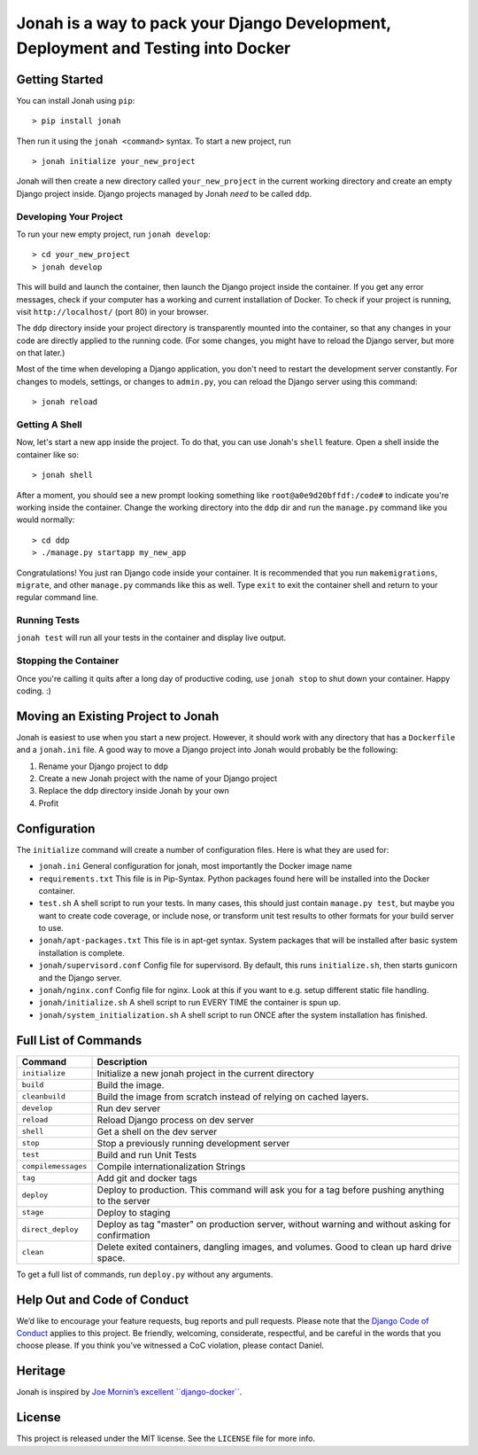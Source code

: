Jonah is a way to pack your Django Development, Deployment and Testing into Docker
==================================================================================

.. figure:: jonah.gif
   :alt: Animated GIF of jonah commands in action


Getting Started
---------------

You can install Jonah using ``pip``:

::

    > pip install jonah

Then run it using the ``jonah <command>`` syntax. To start a new project, run

::

    > jonah initialize your_new_project

Jonah will then create a new directory called ``your_new_project`` in the current working directory and create an empty
Django project inside. Django projects managed by Jonah *need* to be called ``ddp``.

Developing Your Project
~~~~~~~~~~~~~~~~~~~~~~~

To run your new empty project, run ``jonah develop``:

::

    > cd your_new_project
    > jonah develop

This will build and launch the container, then launch the Django project inside the container. If you get any error
messages, check if your computer has a working and current installation of Docker. To check if your project is running,
visit ``http://localhost/`` (port 80) in your browser.

The ``ddp`` directory inside your project directory is transparently mounted into the container, so that any changes in
your code are directly applied to the running code. (For some changes, you might have to reload the Django server, but
more on that later.)

Most of the time when developing a Django application, you don't need to restart the development server constantly. For
changes to models, settings, or changes to ``admin.py``, you can reload the Django server using this command:

::

    > jonah reload

Getting A Shell
~~~~~~~~~~~~~~~


Now, let's start a new app inside the project. To do that, you can use Jonah's ``shell`` feature. Open a shell inside
the container like so:

::

    > jonah shell

After a moment, you should see a new prompt looking something like ``root@a0e9d20bffdf:/code#`` to indicate you're
working inside the container. Change the working directory into the ``ddp`` dir and run the ``manage.py`` command like
you would normally:

::

    > cd ddp
    > ./manage.py startapp my_new_app

Congratulations! You just ran Django code inside your container. It is recommended that you run ``makemigrations``,
``migrate``, and other ``manage.py`` commands like this as well. Type ``exit`` to exit the container shell and return
to your regular command line.

Running Tests
~~~~~~~~~~~~~

``jonah test`` will run all your tests in the container and display live output.

Stopping the Container
~~~~~~~~~~~~~~~~~~~~~~

Once you're calling it quits after a long day of productive coding, use ``jonah stop`` to shut down your container.
Happy coding. :)

Moving an Existing Project to Jonah
-----------------------------------

Jonah is easiest to use when you start a new project. However, it should work with any directory that has a
``Dockerfile`` and a ``jonah.ini`` file. A good way to move a Django project into Jonah would probably be the following:

1. Rename your Django project to ``ddp``
2. Create a new Jonah project with the name of your Django project
3. Replace the ddp directory inside Jonah by your own
4. Profit


Configuration
-------------

The ``initialize`` command will create a number of configuration files. Here is what they are used for:

- ``jonah.ini`` General configuration for jonah, most importantly the Docker image name
-  ``requirements.txt`` This file is in Pip-Syntax. Python packages found here will be installed into the Docker
   container.
-  ``test.sh`` A shell script to run your tests. In many cases, this should just contain ``manage.py test``, but
   maybe you want to create code coverage, or include nose, or transform unit test results to other formats for your
   build server to use.
-  ``jonah/apt-packages.txt`` This file is in apt-get syntax. System packages that will be installed after basic system
   installation is complete.
-  ``jonah/supervisord.conf`` Config file for supervisord. By default, this runs ``initialize.sh``, then starts
   gunicorn and the Django server.
-  ``jonah/nginx.conf`` Config file for nginx. Look at this if you want to e.g. setup different static file handling.
-  ``jonah/initialize.sh`` A shell script to run EVERY TIME the container is spun up.
-  ``jonah/system_initialization.sh`` A shell script to run ONCE after the system installation has finished.


Full List of Commands
---------------------

===================== ==================================================================================================
Command               Description
===================== ==================================================================================================
``initialize``	      Initialize a new jonah project in the current directory
``build``             Build the image.
``cleanbuild``        Build the image from scratch instead of relying on cached layers.
``develop``   	      Run dev server
``reload``    	      Reload Django process on dev server
``shell``     	      Get a shell on the dev server
``stop``      	      Stop a previously running development server
``test``      	      Build and run Unit Tests
``compilemessages``	  Compile internationalization Strings
``tag``       	      Add git and docker tags
``deploy``    	      Deploy to production. This command will ask you for a tag before pushing anything to the server
``stage``     	      Deploy to staging
``direct_deploy``	  Deploy as tag "master" on production server, without warning and without asking for confirmation
``clean``             Delete exited containers, dangling images, and volumes. Good to clean up hard drive space.
===================== ==================================================================================================

To get a full list of commands, run ``deploy.py`` without any arguments.

Help Out and Code of Conduct
----------------------------

We’d like to encourage your feature requests, bug reports and pull requests. Please note that the
`Django Code of Conduct`_ applies to this project. Be friendly, welcoming, considerate, respectful, and be careful
in the words that you choose please. If you think you’ve witnessed a CoC violation, please contact Daniel.

Heritage
--------

Jonah is inspired by `Joe Mornin’s excellent ``django-docker```_.

License
-------

This project is released under the MIT license. See the ``LICENSE`` file for more info.

.. _Django Code of Conduct: https://www.djangoproject.com/conduct/
.. _Joe Mornin’s excellent ``django-docker``: https://github.com/morninj/django-docker
